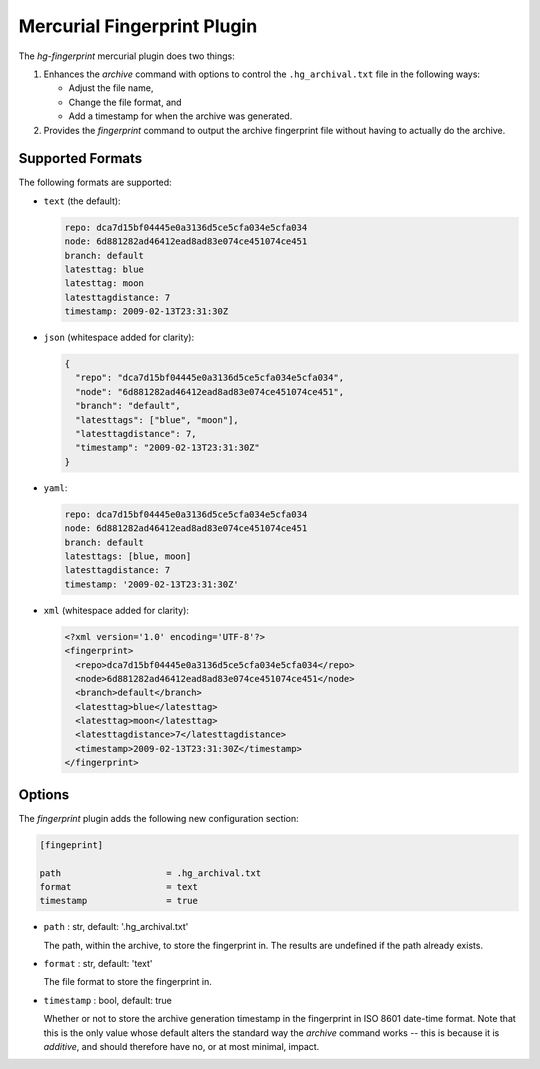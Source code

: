 ============================
Mercurial Fingerprint Plugin
============================

The `hg-fingerprint` mercurial plugin does two things:

1. Enhances the `archive` command with options to control
   the ``.hg_archival.txt`` file in the following ways:

   * Adjust the file name,
   * Change the file format, and
   * Add a timestamp for when the archive was generated.

2. Provides the `fingerprint` command to output the archive
   fingerprint file without having to actually do the archive.


Supported Formats
=================

The following formats are supported:

* ``text`` (the default):

  .. code:: text

    repo: dca7d15bf04445e0a3136d5ce5cfa034e5cfa034
    node: 6d881282ad46412ead8ad83e074ce451074ce451
    branch: default
    latesttag: blue
    latesttag: moon
    latesttagdistance: 7
    timestamp: 2009-02-13T23:31:30Z

* ``json`` (whitespace added for clarity):

  .. code:: json

    {
      "repo": "dca7d15bf04445e0a3136d5ce5cfa034e5cfa034",
      "node": "6d881282ad46412ead8ad83e074ce451074ce451",
      "branch": "default",
      "latesttags": ["blue", "moon"],
      "latesttagdistance": 7,
      "timestamp": "2009-02-13T23:31:30Z"
    }

* ``yaml``:

  .. code:: yaml

    repo: dca7d15bf04445e0a3136d5ce5cfa034e5cfa034
    node: 6d881282ad46412ead8ad83e074ce451074ce451
    branch: default
    latesttags: [blue, moon]
    latesttagdistance: 7
    timestamp: '2009-02-13T23:31:30Z'

* ``xml`` (whitespace added for clarity):

  .. code:: xml

    <?xml version='1.0' encoding='UTF-8'?>
    <fingerprint>
      <repo>dca7d15bf04445e0a3136d5ce5cfa034e5cfa034</repo>
      <node>6d881282ad46412ead8ad83e074ce451074ce451</node>
      <branch>default</branch>
      <latesttag>blue</latesttag>
      <latesttag>moon</latesttag>
      <latesttagdistance>7</latesttagdistance>
      <timestamp>2009-02-13T23:31:30Z</timestamp>
    </fingerprint>


Options
=======

The `fingerprint` plugin adds the following new configuration section:

.. code:: ini

  [fingeprint]

  path                    = .hg_archival.txt
  format                  = text
  timestamp               = true


* ``path`` : str, default: '.hg_archival.txt'

  The path, within the archive, to store the fingerprint in. The
  results are undefined if the path already exists.

* ``format`` : str, default: 'text'

  The file format to store the fingerprint in.

* ``timestamp`` : bool, default: true

  Whether or not to store the archive generation timestamp in the
  fingerprint in ISO 8601 date-time format. Note that this is the
  only value whose default alters the standard way the `archive`
  command works -- this is because it is *additive*, and should
  therefore have no, or at most minimal, impact.

